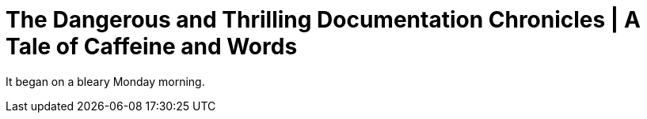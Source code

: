 :title-separator: {sp}|
= The Dangerous and Thrilling Documentation Chronicles | A Tale of Caffeine and Words

It began on a bleary Monday morning.